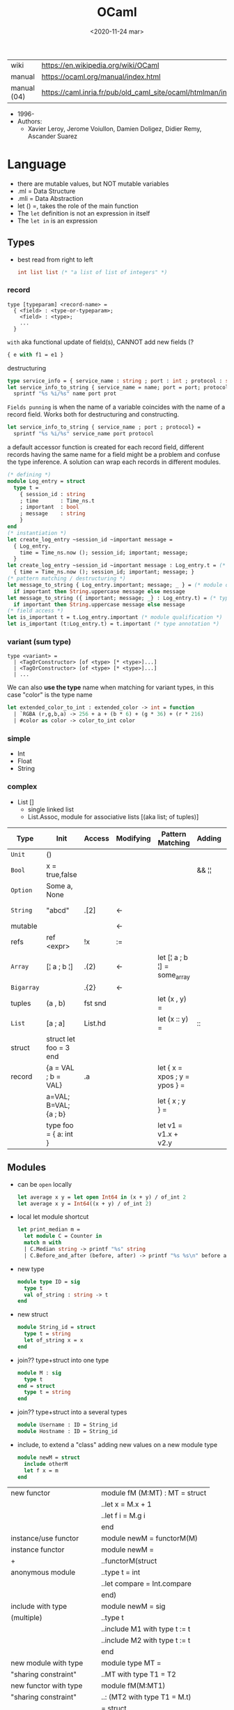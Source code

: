 #+TITLE: OCaml
#+DATE: <2020-11-24 mar>

|-------------+------------------------------------------------------------------|
| wiki        | https://en.wikipedia.org/wiki/OCaml                              |
| manual      | https://ocaml.org/manual/index.html                              |
| manual (04) | https://caml.inria.fr/pub/old_caml_site/ocaml/htmlman/index.html |
|-------------+------------------------------------------------------------------|

- 1996-
- Authors:
  - Xavier Leroy, Jerome Voiullon, Damien Doligez, Didier Remy, Ascander Suarez

* Language

- there are mutable values, but NOT mutable variables
- .ml  = Data Structure
- .mli = Data Abstraction
- let () =, takes the role of the main function
- The =let= definition is not an expression in itself
- The =let in= is an expression

** Types

- best read from right to left
  #+begin_src ocaml
    int list list (* "a list of list of integers" *)
  #+end_src

*** record

#+begin_src
  type [typeparam] <record-name> =
    { <field> : <type-or-typeparam>;
      <field> : <type>;
      ...
    }
#+end_src

=with= aka functional update of field(s), CANNOT add new fields (?

#+begin_src ocaml
  { e with f1 = e1 }
#+end_src

destructuring

#+begin_src ocaml
  type service_info = { service_name : string ; port : int ; protocol : string }
  let service_info_to_string { service_name = name; port = port; protocol = prot } =
    sprintf "%s %i/%s" name port prot
#+end_src

=Fields punning= is when the name of a variable coincides with the name of a record field.
Works both for destructuring and constructing.

#+begin_src ocaml
  let service_info_to_string { service_name ; port ; protocol} =
    sprintf "%s %i/%s" service_name port protocol
#+end_src

a default accessor function is created for each record field, different records having the same name for a field might be a problem and confuse the type inference. A solution can wrap each records in different modules.

#+begin_src ocaml
  (* defining *)
  module Log_entry = struct
    type t =
      { session_id : string
      ; time       : Time_ns.t
      ; important  : bool
      ; message    : string
      }
  end
  (* instantiation *)
  let create_log_entry ~session_id ~important message =
    { Log_entry.
      time = Time_ns.now (); session_id; important; message;
    }
  let create_log_entry ~session_id ~important message : Log_entry.t = (* signature *)
    { time = Time_ns.now (); session_id; important; message; }
  (* pattern matching / destructuring *)
  let message_to_string { Log_entry.important; message; _ } = (* module qualification *)
    if important then String.uppercase message else message
  let message_to_string ({ important; message; _} : Log_entry.t) = (* type annotation *)
    if important then String.uppercase message else message
  (* field access *)
  let is_important t = t.Log_entry.important (* module qualification *)
  let is_important (t:Log_entry.t) = t.important (* type annotation *)
#+end_src

*** variant (sum type)

#+begin_src
type <variant> =
  | <TagOrConstructor> [of <type> [* <type>]...]
  | <TagOrConstructor> [of <type> [* <type>]...]
  | ...
#+end_src

We can also *use the type* name when matching for variant types, in this case "color" is the type name

#+begin_src ocaml
  let extended_color_to_int : extended_color -> int = function
    | `RGBA (r,g,b,a) -> 256 + a + (b * 6) + (g * 36) + (r * 216)
    | #color as color -> color_to_int color
#+end_src

*** simple
- Int
- Float
- String
*** complex
- List []
  - single linked list
  - List.Assoc, module for associative lists
    [(aka list; of tuples)]
|------------+------------------------+---------+-----------+-------------------------------+--------+-----------------|
| Type       | Init                   | Access  | Modifying | Pattern Matching              | Adding | Appending       |
|------------+------------------------+---------+-----------+-------------------------------+--------+-----------------|
| ~Unit~     | ()                     |         |           |                               |        |                 |
| ~Bool~     | x = true,false         |         |           |                               | && ¦¦  |                 |
| ~Option~   | Some a, None           |         |           |                               |        |                 |
| ~String~   | "abcd"                 | .[2]    | <-        |                               |        | ^ String.concat |
| mutable    |                        |         | <-        |                               |        |                 |
| refs       | ref <expr>             | !x      | :=        |                               |        |                 |
|------------+------------------------+---------+-----------+-------------------------------+--------+-----------------|
| ~Array~    | [¦ a ; b ¦]            | .(2)    | <-        | let [¦ a ; b ¦] = some_array  |        |                 |
| ~Bigarray~ |                        | .{2}    | <-        |                               |        |                 |
| tuples     | (a , b)                | fst snd |           | let (x , y)  =                |        |                 |
| ~List~     | [a ; a]                | List.hd |           | let (x :: y) =                | ::     | @ List.append   |
| struct     | struct let foo = 3 end |         |           |                               |        |                 |
|------------+------------------------+---------+-----------+-------------------------------+--------+-----------------|
| record     | {a = VAL ; b = VAL}    | .a      |           | let { x = xpos ; y = ypos } = |        |                 |
|            | a=VAL; B=VAL; {a ; b}  |         |           | let { x ; y } =               |        |                 |
|            | type foo = { a: int }  |         |           | let v1 = v1.x + v2.y          |        |                 |
|------------+------------------------+---------+-----------+-------------------------------+--------+-----------------|
** Modules

- can be ~open~ locally
  #+begin_src ocaml
    let average x y = let open Int64 in (x + y) / of_int 2
    let average x y = Int64((x + y) / of_int 2)
  #+end_src

- local let module shortcut
  #+begin_src ocaml
    let print_median m =
      let module C = Counter in
      match m with
      | C.Median string -> printf "%s" string
      | C.Before_and_after (before, after) -> printf "%s %s\n" before after
  #+end_src

- new type
  #+begin_src ocaml
    module type ID = sig
      type t
      val of_string : string -> t
    end
  #+end_src

- new struct
  #+begin_src ocaml
    module String_id = struct
      type t = string
      let of_string x = x
    end
  #+end_src

- join?? type+struct into one type
  #+begin_src ocaml
    module M : sig
      type t
    end = struct
      type t = string
    end
  #+end_src

- join?? type+struct into a several types
  #+begin_src ocaml
    module Username : ID = String_id
    module Hostname : ID = String_id
  #+end_src

- include, to extend a "class" adding new values on a new module type
  #+begin_src ocaml
    module newM = struct
      include otherM
      let f x = m
    end
  #+end_src

|----------------------------+--------------------------------|
| new functor                | module fM (M:MT) : MT = struct |
|                            | ..let x = M.x + 1              |
|                            | ..let f i = M.g i              |
|                            | end                            |
|----------------------------+--------------------------------|
| instance/use functor       | module newM = functorM(M)      |
|----------------------------+--------------------------------|
| instance functor           | module newM =                  |
| +                          | ..functorM(struct              |
| anonymous module           | ..type t = int                 |
|                            | ..let compare = Int.compare    |
|                            | end)                           |
|----------------------------+--------------------------------|
| include with type          | module newM = sig              |
| (multiple)                 | ..type t                       |
|                            | ..include M1 with type t := t  |
|                            | ..include M2 with type t := t  |
|                            | end                            |
|----------------------------+--------------------------------|
| new module with type       | module type MT =               |
| "sharing constraint"       | ..MT with type T1 = T2         |
|----------------------------+--------------------------------|
| new functor with type      | module fM(M:MT1)               |
| "sharing constraint"       | ..: (MT2 with type T1 = M.t)   |
|                            | = struct                       |
|                            | ..type T1 = M.t                |
|                            | end                            |
|----------------------------+--------------------------------|
| new module with type :=    | module type MT =               |
| "destructive substitution" | ..MT with type T1 := T2        |
|----------------------------+--------------------------------|
| new functor with type :=   | module fM(M:MT1)               |
| "destructive substitution" | ..: MT2 with type T1 := T2 =   |
|                            | struct                         |
|                            | end                            |
|----------------------------+--------------------------------|
  #+TBLFM: $2=struct
** Style
- guide https://www.cs.cornell.edu/courses/cs3110/2016fa/handouts/style.html
- Modules
- variables, functions, recordtypes
** Functions

#+begin_src ocaml
  let plusone x = x + 1
  let plusone = (fun x -> x + 1) (* lambda *)
  let plusone = ( + ) 1 (* partial application *)
#+end_src

signatures (.mli)

#+begin_src ocaml
  open Base
  type t
  val empty : t
  val to_list : t -> (string * int) list
  type touch : t -> string -> t
#+end_src

one of the possible implementations for that signature

#+begin_src ocaml
  open Base
  type t = (string * int) list
  let empty = []
  let to_list x = x
  let touch counts line =
    let count =
      match List.Assoc.find ~equal:String.equal counts line with
      | None   -> 0
      | Some x -> x
    in
    List.Assoc.add ~equal:String.equal counts line (count + 1)
#+end_src

rec + function + as + when (guard)

#+begin_src ocaml
  let rec destutter list = function
    | [] | [_] as l -> l
    | hd :: (hd' :: _ as tl) when hd = hd' -> destutter tl
    | hd :: tl -> hd :: destutter tl
#+end_src

Function parameters are patterns too

#+begin_src ocaml
  type point = float * float

  let distance ((x1,y1):point) ((x2,y2):point) : float =
    let square x = x *. x in
    sqrt (square (x -. x1) +. square (y2 -. y1))
#+end_src

- _exn denotes functions that return an exception
- =assert false= can be used on a branch that isn't suppose to happen
- optional type annotation
- type variables support for parametric polymorphism
- implicit =match= of an invisible last argument when using =function=
- lexically scoped (with let)

- optional arguments
  - begin with ?
    - ?sep ?(sep="")
    - ~sep:":"
  - passed as =Option=
  - useful when is a wrapper to another function that takes an optional

- labeled arguments (ME: aka keyword args)
  - at any position of arguments
  - defining: ~num
  - passing arguments
    - ~num:3
    - ~num   - with =label punning= if a variable with the same name exists
    - ~f:String:Length
  - when is unclear just from the type signature
    - booleans
    - more than one value of the same type

** Operators
- Declaring an infix operator
  #+begin_src ocaml
    let ( <^> ) x y = max x y
        in 1 <^> 2
  #+end_src
- default polymorphic operators considered problematic
- String.concat vs ^
  - .concat allocates 1 string
  - ^ allocates a new string every time it runs
- ( * ) is preferred over (*) for writting operators as functions
|-----+---------------------------------------------------|
| ^   | concatenate strings                               |
| @@  | application (like $ in Haskell)                   |
| ¦>  | pipeline, left assoc (aka rev application)        |
| ^>  | pipeline, right assoc                             |
| ==  | physical equality                                 |
| !=  | physical inequality                               |
| =   | structural equality (aka contents), or assignment |
| <>  | structural inequality                             |
| >>= | Option.bind                                       |
| >>¦ | Option.map                                        |
| ;   | to sequence imperative code                       |
| []  | "list"                                            |
| ::  | "cons"                                            |
|-----+---------------------------------------------------|
** Standard Library
https://v2.ocaml.org/manual/stdlib.html
|----------------+------------------------------------------------------------|
| =Module=       | =Description=                                              |
|----------------+------------------------------------------------------------|
| [[https://v2.ocaml.org/api/Arg.html][Arg]]            | parsing of command line arguments                          |
| [[https://v2.ocaml.org/api/Array.html][Array]]          | array operations                                           |
| [[https://v2.ocaml.org/api/ArrayLabels.html][ArrayLabels]]    | array operations (with labels)                             |
| [[https://v2.ocaml.org/api/Atomic.html][Atomic]]         | atomic references                                          |
| [[https://v2.ocaml.org/api/Bigarray.html][Bigarray]]       | large, multi-dimensional, numerical arrays                 |
| [[https://v2.ocaml.org/api/Bool.html][Bool]]           | boolean values                                             |
| [[https://v2.ocaml.org/api/Buffer.html][Buffer]]         | extensible buffers                                         |
| [[https://v2.ocaml.org/api/Bytes.html][Bytes]]          | byte sequences                                             |
| [[https://v2.ocaml.org/api/BytesLabels.html][BytesLabels]]    | byte sequences (with labels)                               |
| [[https://v2.ocaml.org/api/Callback.html][Callback]]       | registering OCaml values with the C runtime                |
| [[https://v2.ocaml.org/api/Char.html][Char]]           | character operations                                       |
| [[https://v2.ocaml.org/api/Complex.html][Complex]]        | complex numbers                                            |
| [[https://v2.ocaml.org/api/Condition.html][Condition]]      | condition variables to synchronize between threads         |
| [[https://v2.ocaml.org/api/Domain.html][Domain]]         | Domain spawn/join and domain local variables               |
| [[https://v2.ocaml.org/api/Digest.html][Digest]]         | MD5 message digest                                         |
| [[https://v2.ocaml.org/api/Effect.html][Effect]]         | deep and shallow effect handlers                           |
| [[https://v2.ocaml.org/api/Either.html][Either]]         | either values                                              |
| [[https://v2.ocaml.org/api/Ephemeron.html][Ephemeron]]      | Ephemerons and weak hash table                             |
| [[https://v2.ocaml.org/api/Filename.html][Filename]]       | operations on file names                                   |
| [[https://v2.ocaml.org/api/Float.html][Float]]          | floating-point numbers                                     |
| [[https://v2.ocaml.org/api/Format.html][Format]]         | pretty printing                                            |
| [[https://v2.ocaml.org/api/Fun.html][Fun]]            | function values                                            |
| [[https://v2.ocaml.org/api/Gc.html][Gc]]             | memory management control and statistics; finalized values |
| [[https://v2.ocaml.org/api/Hashtbl.html][Hashtbl]]        | hash tables and hash functions                             |
| [[https://v2.ocaml.org/api/In_channel.html][In_channel]]     | input channels                                             |
| [[https://v2.ocaml.org/api/Int.html][Int]]            | integers                                                   |
| [[https://v2.ocaml.org/api/Int32.html][Int32]]          | 32-bit integers                                            |
| [[https://v2.ocaml.org/api/Int64.html][Int64]]          | 64-bit integers                                            |
| [[https://v2.ocaml.org/api/Lazy.html][Lazy]]           | deferred computations                                      |
| [[https://v2.ocaml.org/api/Lexing.html][Lexing]]         | the run-time library for lexers generated by ocamllex      |
| [[https://v2.ocaml.org/api/List.html][List]]           | list operations                                            |
| [[https://v2.ocaml.org/api/ListLabels.html][ListLabels]]     | list operations (with labels)                              |
| [[https://v2.ocaml.org/api/Map.html][Map]]            | association tables over ordered types                      |
| [[https://v2.ocaml.org/api/Marshal.html][Marshal]]        | marshaling of data structures                              |
| [[https://v2.ocaml.org/api/MoreLabels.html][MoreLabels]]     | include modules Hashtbl, Map and Set with labels           |
| [[https://v2.ocaml.org/api/Mutex.html][Mutex]]          | locks for mutual exclusion                                 |
| [[https://v2.ocaml.org/api/Nativeint.html][Nativeint]]      | processor-native integers                                  |
| [[https://v2.ocaml.org/api/Oo.html][Oo]]             | object-oriented extension                                  |
| [[https://v2.ocaml.org/api/Option.html][Option]]         | option values                                              |
| [[https://v2.ocaml.org/api/Out_channel.html][Out_channel]]    | output channels                                            |
| [[https://v2.ocaml.org/api/Parsing.html][Parsing]]        | the run-time library for parsers generated by ocamlyacc    |
| [[https://v2.ocaml.org/api/Printexc.html][Printexc]]       | facilities for printing exceptions                         |
| [[https://v2.ocaml.org/api/Printf.html][Printf]]         | formatting printing functions                              |
| [[https://v2.ocaml.org/api/Queue.html][Queue]]          | first-in first-out queues                                  |
| [[https://v2.ocaml.org/api/Random.html][Random]]         | pseudo-random number generator (PRNG)                      |
| [[https://v2.ocaml.org/api/Result.html][Result]]         | result values                                              |
| [[https://v2.ocaml.org/api/Runtime_events.html][Runtime_events]] | Runtime event tracing                                      |
| [[https://v2.ocaml.org/api/Scanf.html][Scanf]]          | formatted input functions                                  |
| [[https://v2.ocaml.org/api/Seq.html][Seq]]            | functional iterators                                       |
| [[https://v2.ocaml.org/api/Set.html][Set]]            | sets over ordered types                                    |
| [[https://v2.ocaml.org/api/Semaphore.html][Semaphore]]      | semaphores, another thread synchronization mechanism       |
| [[https://v2.ocaml.org/api/Stack.html][Stack]]          | last-in first-out stacks                                   |
| [[https://v2.ocaml.org/api/StdLabels.html][StdLabels]]      | include modules Array, List and String with labels         |
| [[https://v2.ocaml.org/api/String.html][String]]         | string operations                                          |
| [[https://v2.ocaml.org/api/StringLabels.html][StringLabels]]   | string operations (with labels)                            |
| [[https://v2.ocaml.org/api/Sys.html][Sys]]            | system interface                                           |
| [[https://v2.ocaml.org/api/Uchar.html][Uchar]]          | Unicode characters                                         |
| [[https://v2.ocaml.org/api/Unit.html][Unit]]           | unit values                                                |
| [[https://v2.ocaml.org/api/Weak.html][Weak]]           | arrays of weak pointers                                    |
|----------------+------------------------------------------------------------|
** Changelog
- 5.0 (2022)
  - https://github.com/ocaml-multicore/awesome-multicore-ocaml
  - https://v2.ocaml.org/releases/5.0/manual/parallelism.html
  - https://v2.ocaml.org/releases/5.0/manual/effects.html
* Codebases
- https://soap.coffee/~lthms/news/CFTSpatialShell.html
